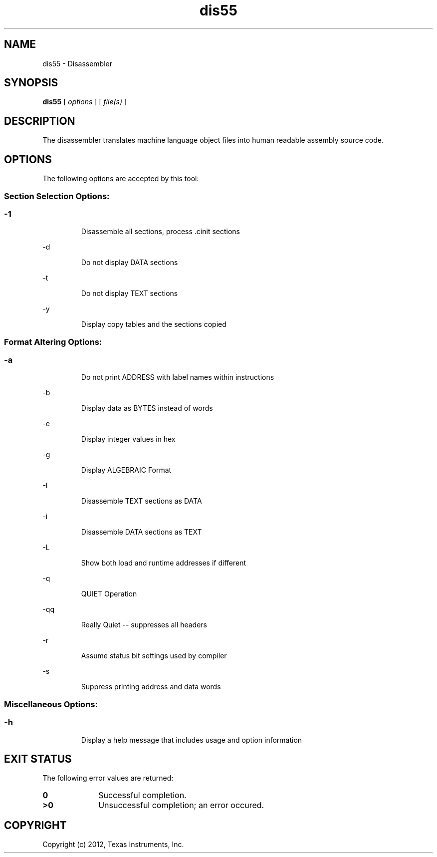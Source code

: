 .bd B 3
.TH dis55 1 "Mar 02, 2012" "TI Tools" "TI Code Generation Tools"
.SH NAME
dis55 - Disassembler
.SH SYNOPSIS
.B dis55
[
.I options
] [
.I file(s)
]
.SH DESCRIPTION
The disassembler translates machine language object files into human readable assembly source code.
.SH OPTIONS
The following options are accepted by this tool:
.SS Section Selection Options:
.SS
.TP
-1
Disassemble all sections, process .cinit sections
.TP
-d
Do not display DATA sections
.TP
-t
Do not display TEXT sections
.TP
-y
Display copy tables and the sections copied
.SS Format Altering Options:
.SS
.TP
-a
Do not print ADDRESS with label names within instructions
.TP
-b
Display data as BYTES instead of words
.TP
-e
Display integer values in hex
.TP
-g
Display ALGEBRAIC Format
.TP
-I
Disassemble TEXT sections as DATA
.TP
-i
Disassemble DATA sections as TEXT
.TP
-L
Show both load and runtime addresses if different
.TP
-q
QUIET Operation
.TP
-qq
Really Quiet -- suppresses all headers
.TP
-r
Assume status bit settings used by compiler
.TP
-s
Suppress printing address and data words
.SS Miscellaneous Options:
.SS
.TP
-h
Display a help message that includes usage and option information
.SH EXIT STATUS
The following error values are returned:
.PD 0
.TP 10
.B 0
Successful completion.
.TP
.B >0
Unsuccessful completion; an error occured.
.PD
.SH COPYRIGHT
.TP
Copyright (c) 2012, Texas Instruments, Inc.
